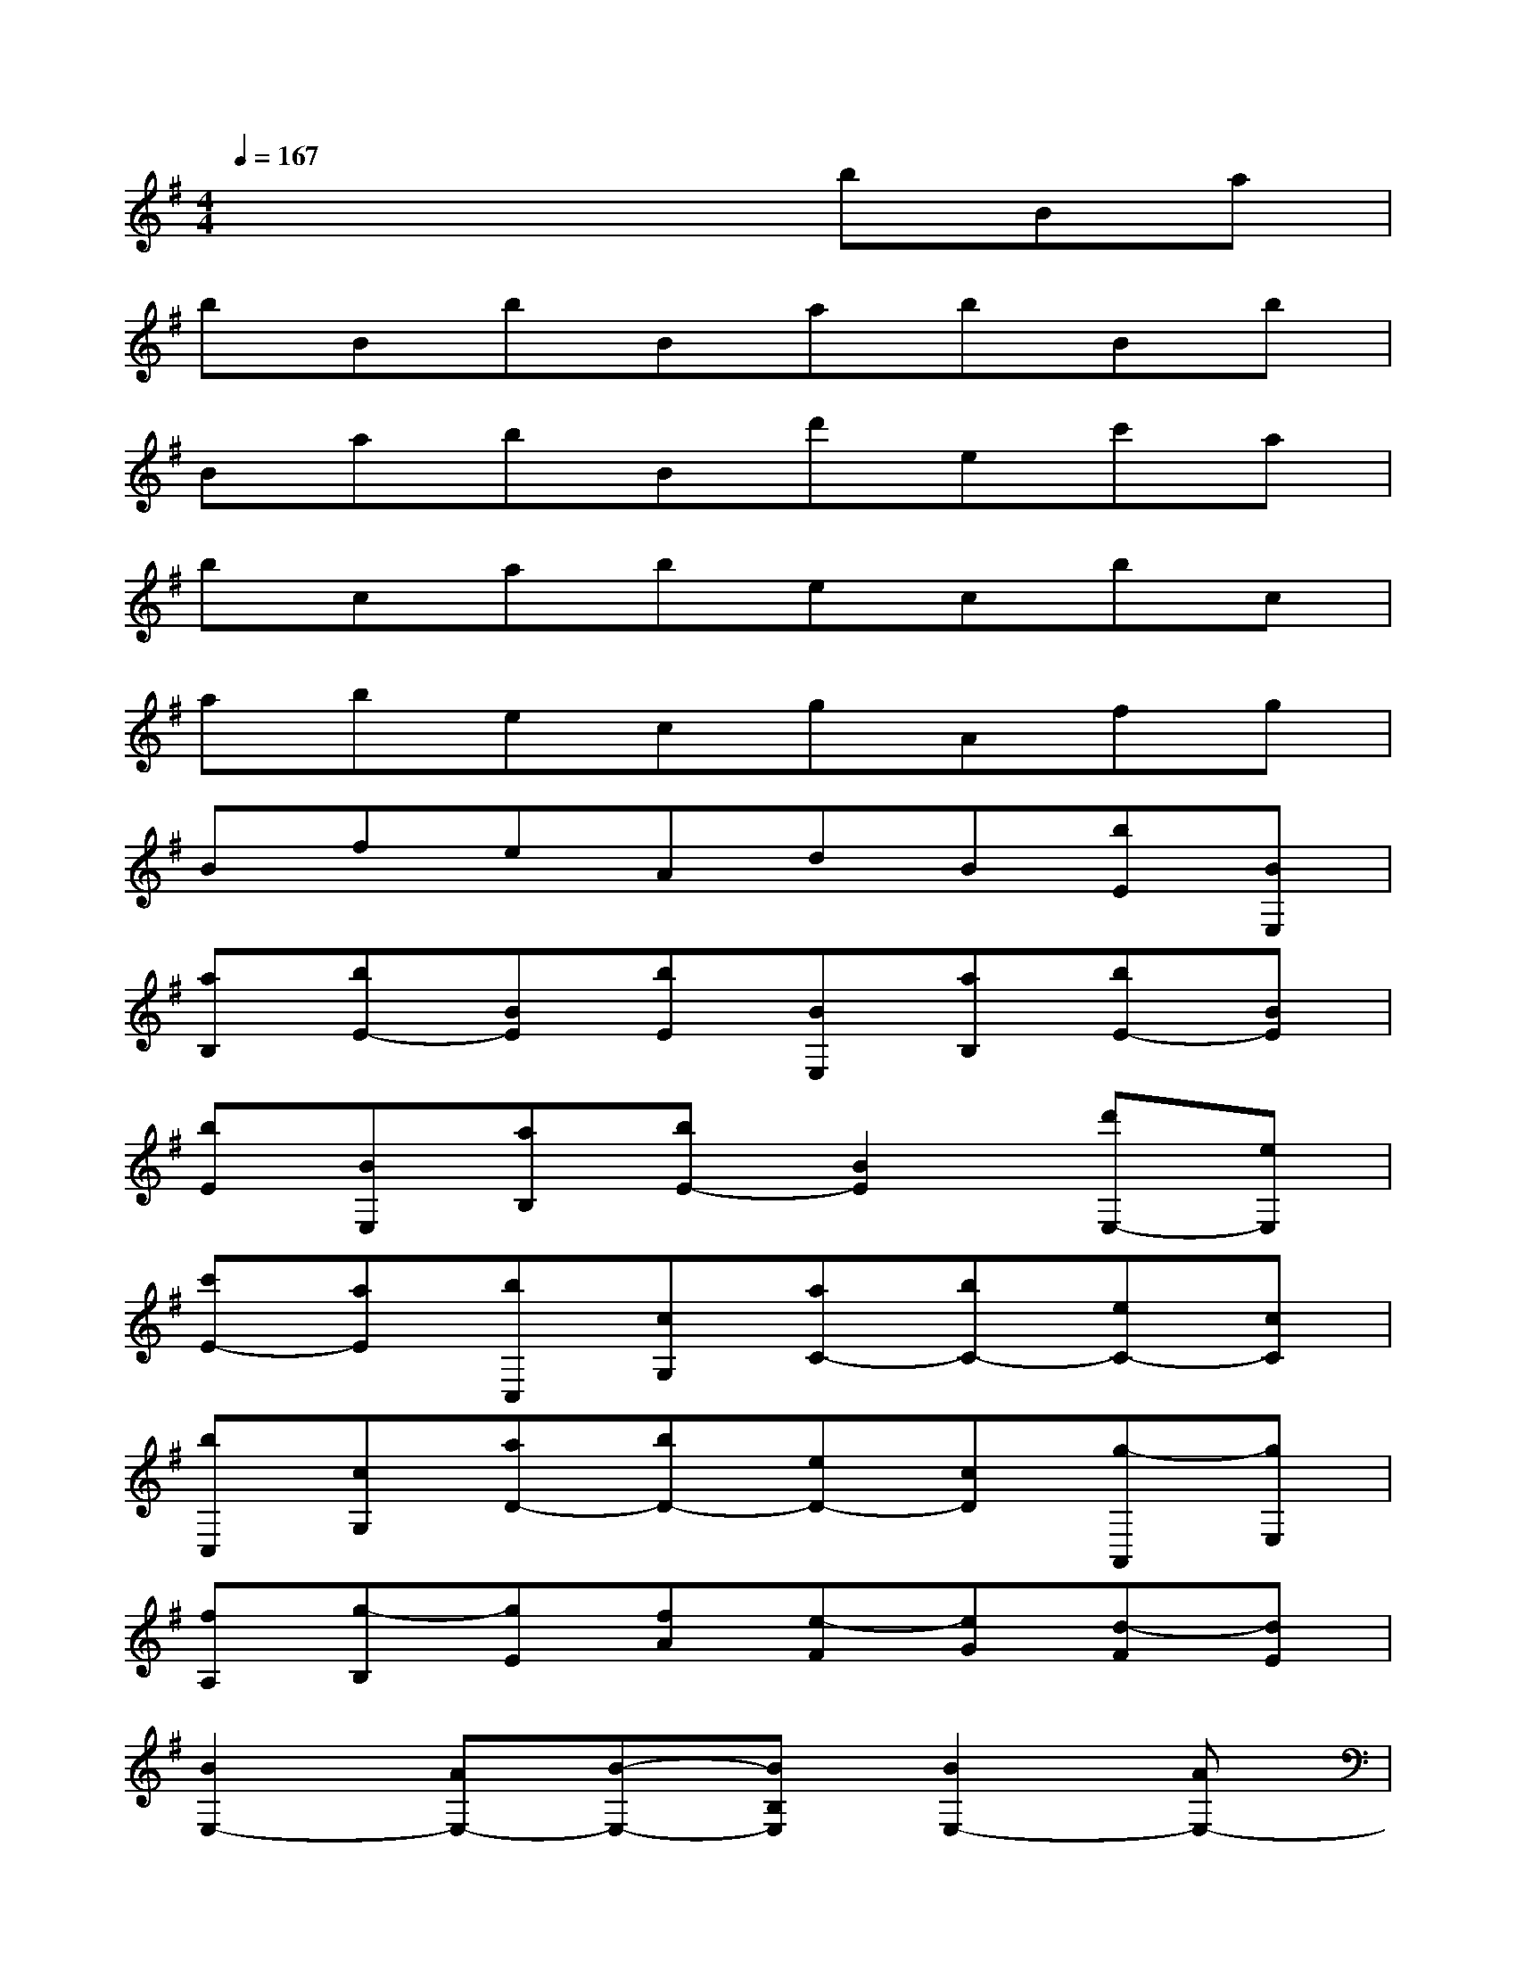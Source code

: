 X:1
T:
M:4/4
L:1/8
Q:1/4=167
K:G%1sharps
V:1
x4xbBa|
bBbBabBb|
BabBd'ec'a|
bcabecbc|
abecgAfg|
BfeAdB[bE][BE,]|
[aB,][bE-][BE][bE][BE,][aB,][bE-][BE]|
[bE][BE,][aB,][bE-][B2E2][d'E,-][eE,]|
[c'E-][aE][bC,][cG,][aC-][bC-][eC-][cC]|
[bC,][cG,][aD-][bD-][eD-][cD][g-A,,][gE,]|
[fA,][g-B,][gE][fA][e-F][eG][d-F][dE]|
[B2E,2-][AE,-][B-E,-][BB,E,][B2E,2-][AE,-]|
[B2E,2][B/2E,/2-]E,3/2-[AE,-][B3E,3]|
[d-E,-][dEE,-][cE,-][AE,][B2C,2-][AC,-][BC,-]|
[EC,-][CC,][B2C,2-][AC,-][BC,-][EC,-][CC,]|
[G2A,,2-][FA,,-][G2A,,2-][FA,,][E2B,2-E,2-B,,2-]